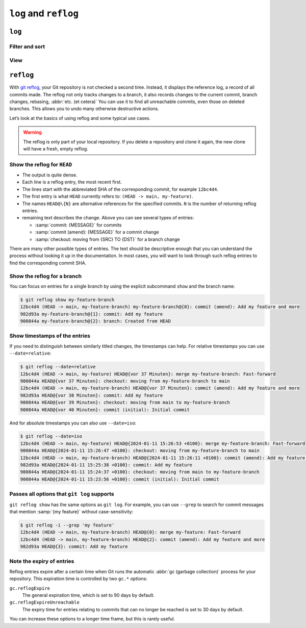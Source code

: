 .. SPDX-FileCopyrightText: 2020 Veit Schiele
..
.. SPDX-License-Identifier: BSD-3-Clause

``log`` and ``reflog``
======================

``log``
-------

.. seealso::
   * `Git’s Database Internals III: File History Queries
     <https://github.blog/2022-08-31-gits-database-internals-iii-file-history-queries/>`_

Filter and sort
~~~~~~~~~~~~~~~

.. glossary::

   :samp:`git log [-n {COUNT}]`
       list the commit history of the current branch.

       ``-n``
           limits the number of commits to the specified number.

   :samp:`git log [--after="{YYYY-MM-DD}"] [--before="{YYYY-MM-DD}"]`
       Commit history filtered by date.

       Relative specifications such as ``1 week ago`` or ``yesterday`` are also
       permitted.

   :samp:`git log --author="{VEIT}"`
       filters the commit history by author.

       It is also possible to search for several authors at the same time, for
       example:

       :samp:`git log --author="{VEIT\|VSC}"`

   :samp:`git log --grep = "{TERM}" [-i]`
       filters the commit history for regular expressions in the commit message.

       ``-i``
           ignores upper and lower case.

   :samp:`git log -S"{FOO}" [-i]`
       filters commits for specific lines in the source code.

       ``-i``
           ignores upper and lower case.

   :samp:`git log -G"{BA*}"`
       filters commits for regular expressions in the source code.

   :samp:`git log -- {PATH/TO/FOO.PY}`
       filters the commit history for specific files.

   :samp:`git log {MAIN}..{FEATURE}`
       filters for different commits in different branches, in our case between
       the :samp:`MAIN` and :samp:`FEATURE` branches.

       However, this is not the same as :samp:`git log {FEATURE}..{MAIN}`. Let’s
       take the following example:

       .. code-block::

          A - B main
           \
            C - D feature

       :samp:`git log {MAIN}..{FEATURE}`
           shows changes in :samp:`{FEATURE}` that are not contained in
           :samp:`{MAIN}`, that is, commits ``C`` and ``D``.
       :samp:`git log {FEATURE}..{MAIN}`
           shows changes in :samp:`{MAIN}` that are not contained in
           :samp:`{FEATURE}`, that is, commit ``B``.
       :samp:`git log {MAIN}...{FEATURE}`
           shows the changes on both sides, that is, commits ``B``, ``C`` and
           ``D``.

   :samp:`$git log --follow {PATH/TO/FOO.PY}`
       This ensures that the log shows changes to a single file, even if it has
       been renamed or moved.

       You can activate ``--follow`` for individual file calls by default by
       activating the ``log.follow`` option in your global configuration:

       .. code-block:: console

          git config --global log.follow true

       Then you no longer have to enter ``--follow``, but only the file name.

   :samp:`git log -L {LINE_START_INT|LINE_START_REGEX},{LINE_END_INT|LINE_END_REGEX}:{PATH/TO/FOO.PY}`
   :samp:`git log -L :{FUNCNAME_REGEX}:{PATH/TO/FOO.PY}`
       With the `-L
       <https://git-scm.com/docs/git-log#Documentation/git-log.txt--Lltstartgtltendgtltfilegt>`_
       option, you can perform a refined search by checking the log of only part
       of a file. This function allows you to thoroughly search through the
       history of a single function, class or other code block. It is ideal for
       finding out when something was created and how it was changed so that you
       can correct, refactor or delete it with confidence.

           For more comprehensive investigations, you can also track multiple
           blocks. You can use multiple ``-L`` options at once.

   :samp:`git log --reverse`
       The log usually displays the latest commit first. You can reverse this
       with ``--reverse``. This is particularly useful if you are analysing with
       the ``-S`` and ``-G`` options already mentioned. By reversing the order
       of the commits, you can quickly find the first commit that added a
       specific string to the codebase.

View
~~~~

.. glossary::

   :samp:`git log --stat --patch|-p`
       ``--stat``
           A summary of the number of changed lines per file is added to the
           usual metadata.
       ``--patch|-p``
           adds the complete commit diff to the output.

   :samp:`git log --oneline --decorate --graph --all|{FEATURE}`
       display the history graph with references, one commit per line.

       ``--oneline``
           One commit per line.
       ``--decorate``
           The prefixes ``refs/heads/``, ``refs/tags/`` and  ``refs/remotes/``
           are not output.
       ``--graph``
           The log usually smoothes historical branches and displays commits one
           after the other. This hides the parallel structure of the history
           when merging branches. ``--graph`` displays the history of the
           branches in ASCII format.

       :samp:`--all|{FEATURE}`
           ``--all`` shows the log for all branches; :samp:`{FEATURE}` only
           shows the commits of this branch.

.. _reflog:

``reflog``
----------

With `git reflog <https://git-scm.com/docs/git-reflog>`_, your Git repository is
not checked a second time. Instead, it displays the reference log, a record of
all commits made. The reflog not only tracks changes to a branch, it also
records changes to the current commit, branch changes, rebasing, :abbr:`etc. (et
cetera)` You can use it to find all unreachable commits, even those on deleted
branches. This allows you to undo many otherwise destructive actions.

Let’s look at the basics of using reflog and some typical use cases.

.. warning::
   The reflog is only part of your local repository. If you delete a repository
   and clone it again, the new clone will have a fresh, empty reflog.

Show the reflog for ``HEAD``
~~~~~~~~~~~~~~~~~~~~~~~~~~~~

.. glossary::

   :samp:`git reflog`
       If no options are specified, the command displays the reflog for ``HEAD``
       by default. It is short for ``git reflog show HEAD``. git reflog has
       other subcommands to manage the log, but show is the default command if
       no subcommand is passed.

.. code-block:: console
   :linenos:

   $ git reflog
   12bc4d4 (HEAD -> main, my-feature-branch) HEAD@{0}: merge my-feature-branch: Fast-forward
   900844a HEAD@{1}: checkout: moving from my-feature-branch to main
   12bc4d4 (HEAD -> main, my-feature-branch) HEAD@{2}: commit (amend): Add my feature and more
   982d93a HEAD@{3}: commit: Add my feature
   900844a HEAD@{4}: checkout: moving from main to my-feature-branch
   900844a HEAD@{5}: commit (initial): Initial commit

* The output is quite dense.
* Each line is a reflog entry, the most recent first.
* The lines start with the abbreviated SHA of the corresponding commit, for
  example ``12bc4d4``.
* The first entry is what ``HEAD`` currently refers to: ``(HEAD -> main,
  my-feature)``.
* The names ``HEAD@\{N}`` are alternative references for the specified commits.
  ``N`` is the number of returning reflog entries.
* remaining text describes the change. Above you can see several types of
  entries:

  * :samp:`commit: {MESSAGE}` for commits
  * :samp:`commit (amend): {MESSAGE}` for a commit change
  * :samp:`checkout: moving from {SRC} TO {DST}` for a branch change

There are many other possible types of entries. The text should be descriptive
enough that you can understand the process without looking it up in the
documentation. In most cases, you will want to look through such reflog entries
to find the corresponding commit SHA.

Show the reflog for a branch
~~~~~~~~~~~~~~~~~~~~~~~~~~~~

You can focus on entries for a single branch by using the explicit subcommand
``show`` and the branch name:

.. code-block:: console

   $ git reflog show my-feature-branch
   12bc4d4 (HEAD -> main, my-feature-branch) my-feature-branch@{0}: commit (amend): Add my feature and more
   982d93a my-feature-branch@{1}: commit: Add my feature
   900844a my-feature-branch@{2}: branch: Created from HEAD

Show timestamps of the entries
~~~~~~~~~~~~~~~~~~~~~~~~~~~~~~

If you need to distinguish between similarly titled changes, the timestamps can
help. For relative timestamps you can use ``--date=relative``:

.. code-block:: console

   $ git reflog --date=relative
   12bc4d4 (HEAD -> main, my-feature) HEAD@{vor 37 Minuten}: merge my-feature-branch: Fast-forward
   900844a HEAD@{vor 37 Minuten}: checkout: moving from my-feature-branch to main
   12bc4d4 (HEAD -> main, my-feature-branch) HEAD@{vor 37 Minuten}: commit (amend): Add my feature and more
   982d93a HEAD@{vor 38 Minuten}: commit: Add my feature
   900844a HEAD@{vor 39 Minuten}: checkout: moving from main to my-feature-branch
   900844a HEAD@{vor 40 Minuten}: commit (initial): Initial commit

And for absolute timestamps you can also use ``--date=iso``:

.. code-block:: console

    $ git reflog --date=iso
    12bc4d4 (HEAD -> main, my-feature) HEAD@{2024-01-11 15:26:53 +0100}: merge my-feature-branch: Fast-forward
    900844a HEAD@{2024-01-11 15:26:47 +0100}: checkout: moving from my-feature-branch to main
    12bc4d4 (HEAD -> main, my-feature-branch) HEAD@{2024-01-11 15:26:11 +0100}: commit (amend): Add my feature and more
    982d93a HEAD@{2024-01-11 15:25:38 +0100}: commit: Add my feature
    900844a HEAD@{2024-01-11 15:24:37 +0100}: checkout: moving from main to my-feature-branch
    900844a HEAD@{2024-01-11 15:23:56 +0100}: commit (initial): Initial commit

Passes all options that ``git log`` supports
~~~~~~~~~~~~~~~~~~~~~~~~~~~~~~~~~~~~~~~~~~~~

``git reflog show`` has the same options as ``git log``. For example, you can
use ``--grep`` to search for commit messages that mention :samp:`{my feature}`
without case-sensitivity:

.. code-block:: console

    $ git reflog -i --grep 'my feature'
    12bc4d4 (HEAD -> main, my-feature-branch) HEAD@{0}: merge my-feature: Fast-forward
    12bc4d4 (HEAD -> main, my-feature-branch) HEAD@{2}: commit (amend): Add my feature and more
    982d93a HEAD@{3}: commit: Add my feature

Note the expiry of entries
~~~~~~~~~~~~~~~~~~~~~~~~~~

Reflog entries expire after a certain time when Git runs the automatic :abbr:`gc
(garbage collection)` process for your repository. This expiration time is
controlled by two ``gc.*`` options:

``gc.reflogExpire``
    The general expiration time, which is set to 90 days by default.
``gc.reflogExpireUnreachable``
    The expiry time for entries relating to commits that can no longer be
    reached is set to 30 days by default.

You can increase these options to a longer time frame, but this is rarely
useful.
